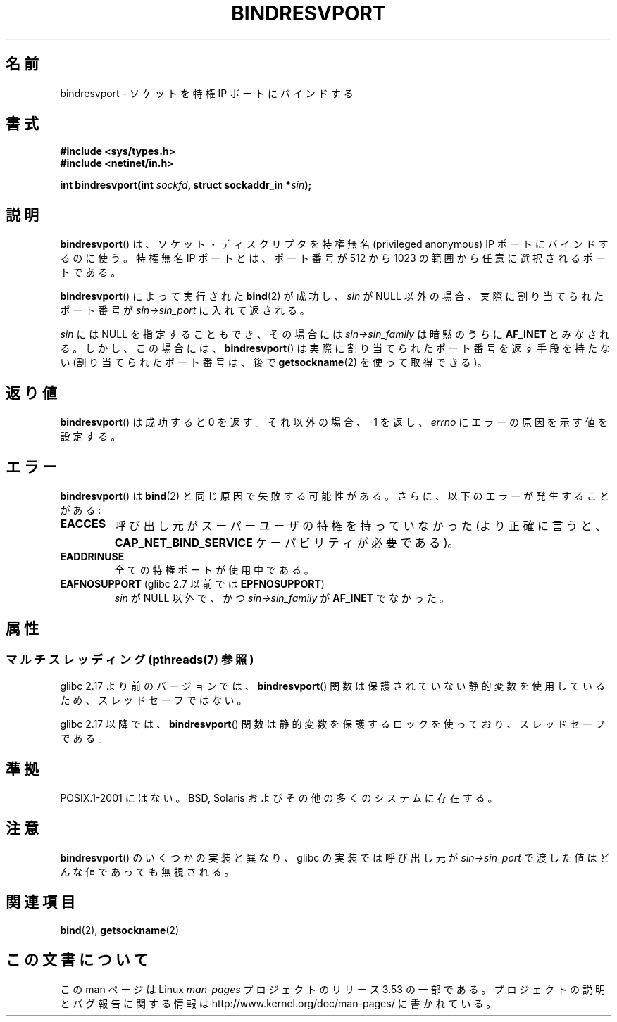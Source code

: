 .\" Copyright (C) 2007, Michael Kerrisk <mtk.manpages@gmail.com>
.\" and Copyright (C) 2008, Linux Foundation, written by Michael Kerrisk
.\"     <mtk.manpages@gmail.com>
.\"
.\" %%%LICENSE_START(VERBATIM)
.\" Permission is granted to make and distribute verbatim copies of this
.\" manual provided the copyright notice and this permission notice are
.\" preserved on all copies.
.\"
.\" Permission is granted to copy and distribute modified versions of this
.\" manual under the conditions for verbatim copying, provided that the
.\" entire resulting derived work is distributed under the terms of a
.\" permission notice identical to this one.
.\"
.\" Since the Linux kernel and libraries are constantly changing, this
.\" manual page may be incorrect or out-of-date.  The author(s) assume no
.\" responsibility for errors or omissions, or for damages resulting from
.\" the use of the information contained herein.  The author(s) may not
.\" have taken the same level of care in the production of this manual,
.\" which is licensed free of charge, as they might when working
.\" professionally.
.\"
.\" Formatted or processed versions of this manual, if unaccompanied by
.\" the source, must acknowledge the copyright and authors of this work.
.\" %%%LICENSE_END
.\"
.\" 2007-05-31, mtk: Rewrite and substantial additional text.
.\" 2008-12-03, mtk: Rewrote some pieces and fixed some errors
.\"
.\"*******************************************************************
.\"
.\" This file was generated with po4a. Translate the source file.
.\"
.\"*******************************************************************
.TH BINDRESVPORT 3 2013\-06\-21 "" "Linux Programmer's Manual"
.SH 名前
bindresvport \- ソケットを特権 IP ポートにバインドする
.SH 書式
.nf
\fB#include <sys/types.h>\fP
\fB#include <netinet/in.h>\fP
.LP
\fBint bindresvport(int \fP\fIsockfd\fP\fB, struct sockaddr_in *\fP\fIsin\fP\fB);\fP
.fi
.SH 説明
.LP
.\" Glibc actually starts searching with a port # in the range 600 to 1023
\fBbindresvport\fP()  は、ソケット・ディスクリプタを特権無名 (privileged anonymous) IP ポートに
バインドするのに使う。特権無名 IP ポートとは、 ポート番号が 512 から 1023 の範囲から任意に選択されるポートである。

\fBbindresvport\fP()  によって実行された \fBbind\fP(2)  が成功し、 \fIsin\fP が NULL
以外の場合、実際に割り当てられたポート番号が \fIsin\->sin_port\fP に入れて返される。

\fIsin\fP には NULL を指定することもでき、その場合には \fIsin\->sin_family\fP は暗黙のうちに \fBAF_INET\fP
とみなされる。 しかし、この場合には、 \fBbindresvport\fP()  は実際に割り当てられたポート番号を返す手段を持たない
(割り当てられたポート番号は、後で \fBgetsockname\fP(2)  を使って取得できる)。
.SH 返り値
\fBbindresvport\fP()  は成功すると 0 を返す。それ以外の場合、\-1 を返し、 \fIerrno\fP にエラーの原因を示す値を設定する。
.SH エラー
\fBbindresvport\fP()  は \fBbind\fP(2)  と同じ原因で失敗する可能性がある。 さらに、以下のエラーが発生することがある:
.TP 
\fBEACCES\fP
呼び出し元がスーパーユーザの特権を持っていなかった (より正確に言うと、 \fBCAP_NET_BIND_SERVICE\fP ケーパビリティが必要である)。
.TP 
\fBEADDRINUSE\fP
全ての特権ポートが使用中である。
.TP 
\fBEAFNOSUPPORT\fP (glibc 2.7 以前では \fBEPFNOSUPPORT\fP)
\fIsin\fP が NULL 以外で、かつ \fIsin\->sin_family\fP が \fBAF_INET\fP でなかった。
.SH 属性
.SS "マルチスレッディング (pthreads(7) 参照)"
glibc 2.17 より前のバージョンでは、 \fBbindresvport\fP()
関数は保護されていない静的変数を使用しているため、スレッドセーフではない。

.\" commit f6da27e53695ad1cc0e2a9490358decbbfdff5e5
glibc 2.17 以降では、 \fBbindresvport\fP() 関数は静的変数を保護するロックを使っており、スレッドセーフである。
.SH 準拠
POSIX.1\-2001 にはない。 BSD, Solaris およびその他の多くのシステムに存在する。
.SH 注意
\fBbindresvport\fP()  のいくつかの実装と異なり、glibc の実装では呼び出し元が \fIsin\->sin_port\fP
で渡した値はどんな値であっても無視される。
.SH 関連項目
\fBbind\fP(2), \fBgetsockname\fP(2)
.SH この文書について
この man ページは Linux \fIman\-pages\fP プロジェクトのリリース 3.53 の一部
である。プロジェクトの説明とバグ報告に関する情報は
http://www.kernel.org/doc/man\-pages/ に書かれている。

